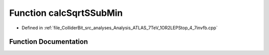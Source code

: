 .. _exhale_function_Analysis__ATLAS__7TeV__1OR2LEPStop__4__7invfb_8cpp_1a9957e8639e686d363294d7b491b96d0e:

Function calcSqrtSSubMin
========================

- Defined in :ref:`file_ColliderBit_src_analyses_Analysis_ATLAS_7TeV_1OR2LEPStop_4_7invfb.cpp`


Function Documentation
----------------------


.. doxygenfunction:: calcSqrtSSubMin(P4, P4)
   :project: GAMBIT